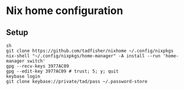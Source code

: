 * Nix home configuration

** Setup

#+begin_example
sh
git clone https://github.com/tadfisher/nixhome ~/.config/nixpkgs
nix-shell "~/.config/nixpkgs/home-manager" -A install --run 'home-manager switch'
gpg --recv-keys 3977AC09
gpg --edit-key 3977AC09 # trust; 5; y; quit
keybase login
git clone keybase://private/tad/pass ~/.password-store
#+end_example
